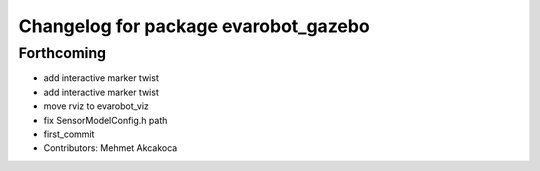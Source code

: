 ^^^^^^^^^^^^^^^^^^^^^^^^^^^^^^^^^^^^^
Changelog for package evarobot_gazebo
^^^^^^^^^^^^^^^^^^^^^^^^^^^^^^^^^^^^^

Forthcoming
-----------
* add interactive marker twist
* add interactive marker twist
* move rviz to evarobot_viz
* fix SensorModelConfig.h path
* first_commit
* Contributors: Mehmet Akcakoca
